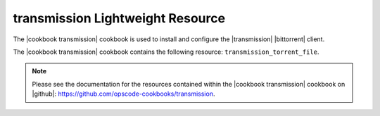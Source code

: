 =====================================================
transmission Lightweight Resource
=====================================================

The |cookbook transmission| cookbook is used to install and configure the |transmission| |bittorrent| client.

The |cookbook transmission| cookbook contains the following resource: ``transmission_torrent_file``.

.. note:: Please see the documentation for the resources contained within the |cookbook transmission| cookbook on |github|: https://github.com/opscode-cookbooks/transmission.

